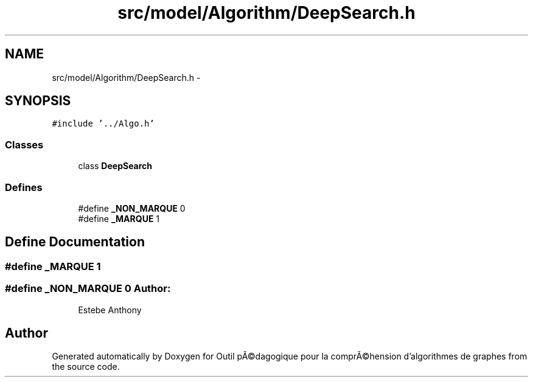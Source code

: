 .TH "src/model/Algorithm/DeepSearch.h" 3 "1 Mar 2010" "Outil pÃ©dagogique pour la comprÃ©hension d'algorithmes de graphes" \" -*- nroff -*-
.ad l
.nh
.SH NAME
src/model/Algorithm/DeepSearch.h \- 
.SH SYNOPSIS
.br
.PP
\fC#include '../Algo.h'\fP
.br

.SS "Classes"

.in +1c
.ti -1c
.RI "class \fBDeepSearch\fP"
.br
.in -1c
.SS "Defines"

.in +1c
.ti -1c
.RI "#define \fB_NON_MARQUE\fP   0"
.br
.ti -1c
.RI "#define \fB_MARQUE\fP   1"
.br
.in -1c
.SH "Define Documentation"
.PP 
.SS "#define _MARQUE   1"
.SS "#define _NON_MARQUE   0"\fBAuthor:\fP
.RS 4
Estebe Anthony 
.RE
.PP

.SH "Author"
.PP 
Generated automatically by Doxygen for Outil pÃ©dagogique pour la comprÃ©hension d'algorithmes de graphes from the source code.
